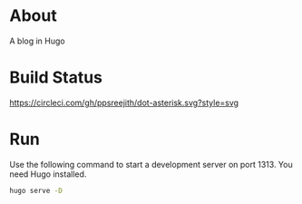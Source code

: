 * About
  A blog in Hugo
* Build Status
  [[https://circleci.com/gh/ppsreejith/dot-asterisk/tree/master][https://circleci.com/gh/ppsreejith/dot-asterisk.svg?style=svg]]
* Run
  Use the following command to start a development server on port 1313. You need Hugo installed.
  #+begin_src bash
    hugo serve -D
  #+end_src
